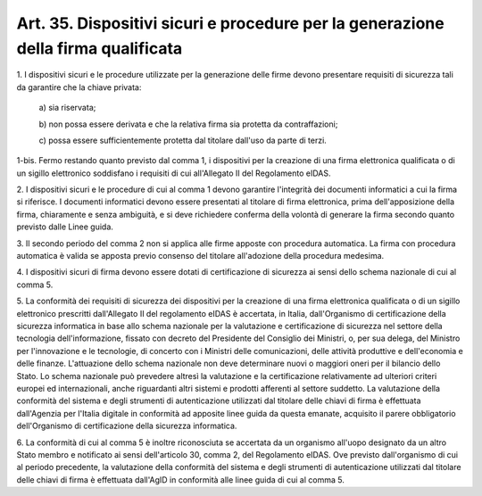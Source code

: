 .. _art35:

Art. 35. Dispositivi sicuri e procedure per la generazione della firma qualificata
^^^^^^^^^^^^^^^^^^^^^^^^^^^^^^^^^^^^^^^^^^^^^^^^^^^^^^^^^^^^^^^^^^^^^^^^^^^^^^^^^^



1\. I dispositivi sicuri e le procedure utilizzate per la generazione delle firme devono presentare requisiti di sicurezza tali da garantire che la chiave privata:

   a\) sia riservata;

   b\) non possa essere derivata e che la relativa firma sia protetta da contraffazioni;

   c\) possa essere sufficientemente protetta dal titolare dall'uso da parte di terzi.

1-bis\. Fermo restando quanto previsto dal comma 1, i dispositivi per la creazione di una firma elettronica qualificata o di un sigillo elettronico soddisfano i requisiti di cui all'Allegato II del Regolamento eIDAS.

2\. I dispositivi sicuri e le procedure di cui al comma 1 devono garantire l'integrità dei documenti informatici a cui la firma si riferisce. I documenti informatici devono essere presentati al titolare di firma elettronica, prima dell'apposizione della firma, chiaramente e senza ambiguità, e si deve richiedere conferma della volontà di generare la firma secondo quanto previsto dalle Linee guida.

3\. Il secondo periodo del comma 2 non si applica alle firme apposte con procedura automatica. La firma con procedura automatica è valida se apposta previo consenso del titolare all'adozione della procedura medesima.

4\. I dispositivi sicuri di firma devono essere dotati di certificazione di sicurezza ai sensi dello schema nazionale di cui al comma 5.

5\. La conformità dei requisiti di sicurezza dei dispositivi per la creazione di una firma elettronica qualificata o di un sigillo elettronico prescritti dall'Allegato II del regolamento eIDAS è accertata, in Italia, dall'Organismo di certificazione della sicurezza informatica in base allo schema nazionale per la valutazione e certificazione di sicurezza nel settore della tecnologia dell'informazione, fissato con decreto del Presidente del Consiglio dei Ministri, o, per sua delega, del Ministro per l'innovazione e le tecnologie, di concerto con i Ministri delle comunicazioni, delle attività produttive e dell'economia e delle finanze. L'attuazione dello schema nazionale non deve determinare nuovi o maggiori oneri per il bilancio dello Stato. Lo schema nazionale può prevedere altresì la valutazione e la certificazione relativamente ad ulteriori criteri europei ed internazionali, anche riguardanti altri sistemi e prodotti afferenti al settore suddetto. La valutazione della conformità del sistema e degli strumenti di autenticazione utilizzati dal titolare delle chiavi di firma è effettuata dall'Agenzia per l'Italia digitale in conformità ad apposite linee guida da questa emanate, acquisito il parere obbligatorio dell'Organismo di certificazione della sicurezza informatica.

6\. La conformità di cui al comma 5 è inoltre riconosciuta se accertata da un organismo all'uopo designato da un altro Stato membro e notificato ai sensi dell'articolo 30, comma 2, del Regolamento eIDAS. Ove previsto dall'organismo di cui al periodo precedente, la valutazione della conformità del sistema e degli strumenti di autenticazione utilizzati dal titolare delle chiavi di firma è effettuata dall'AgID in conformità alle linee guida di cui al comma 5.
